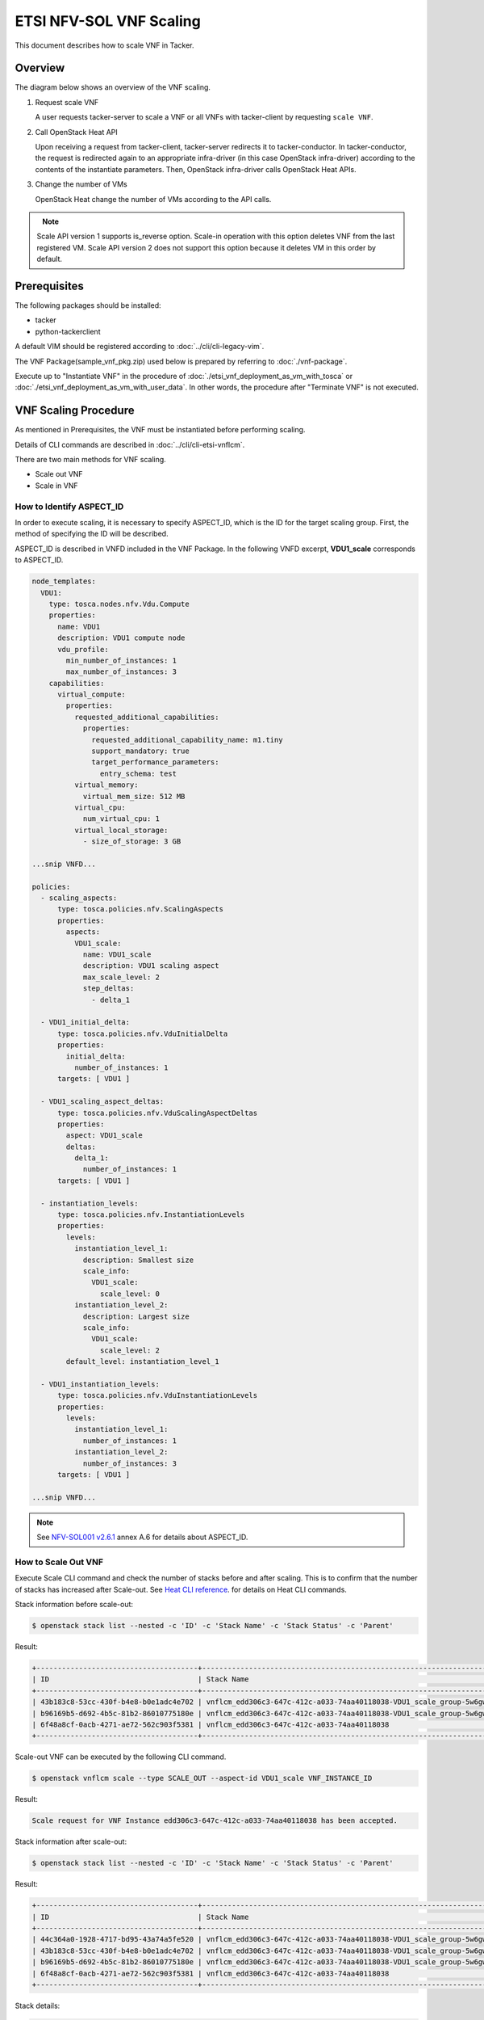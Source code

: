 ========================
ETSI NFV-SOL VNF Scaling
========================

This document describes how to scale VNF in Tacker.

Overview
--------

The diagram below shows an overview of the VNF scaling.

1. Request scale VNF

   A user requests tacker-server to scale a VNF or all VNFs with tacker-client
   by requesting ``scale VNF``.

2. Call OpenStack Heat API

   Upon receiving a request from tacker-client, tacker-server redirects it to
   tacker-conductor.  In tacker-conductor, the request is redirected again to
   an appropriate infra-driver (in this case OpenStack infra-driver) according
   to the contents of the instantiate parameters.  Then, OpenStack infra-driver
   calls OpenStack Heat APIs.

3. Change the number of VMs

   OpenStack Heat change the number of VMs according to the API calls.

.. figure:: ../_images/etsi_vnf_scaling.png
    :align: left

.. note:: Scale API version 1 supports is_reverse option.
          Scale-in operation with this option deletes VNF from the last
          registered VM. Scale API version 2 does not support this option
          because it deletes VM in this order by default.


Prerequisites
-------------

The following packages should be installed:

* tacker
* python-tackerclient

A default VIM should be registered according to
:doc:`../cli/cli-legacy-vim`.

The VNF Package(sample_vnf_pkg.zip) used below is prepared
by referring to :doc:`./vnf-package`.

Execute up to "Instantiate VNF" in the procedure of
:doc:`./etsi_vnf_deployment_as_vm_with_tosca` or
:doc:`./etsi_vnf_deployment_as_vm_with_user_data`.
In other words, the procedure after "Terminate VNF" is not executed.


VNF Scaling Procedure
---------------------

As mentioned in Prerequisites, the VNF must be instantiated
before performing scaling.

Details of CLI commands are described in
:doc:`../cli/cli-etsi-vnflcm`.

There are two main methods for VNF scaling.

* Scale out VNF
* Scale in VNF


How to Identify ASPECT_ID
~~~~~~~~~~~~~~~~~~~~~~~~~

In order to execute scaling, it is necessary to specify
ASPECT_ID, which is the ID for the target scaling group.
First, the method of specifying the ID will be described.

ASPECT_ID is described in VNFD included in the VNF Package.
In the following VNFD excerpt, **VDU1_scale**
corresponds to ASPECT_ID.

.. code-block:: yaml

  node_templates:
    VDU1:
      type: tosca.nodes.nfv.Vdu.Compute
      properties:
        name: VDU1
        description: VDU1 compute node
        vdu_profile:
          min_number_of_instances: 1
          max_number_of_instances: 3
      capabilities:
        virtual_compute:
          properties:
            requested_additional_capabilities:
              properties:
                requested_additional_capability_name: m1.tiny
                support_mandatory: true
                target_performance_parameters:
                  entry_schema: test
            virtual_memory:
              virtual_mem_size: 512 MB
            virtual_cpu:
              num_virtual_cpu: 1
            virtual_local_storage:
              - size_of_storage: 3 GB

  ...snip VNFD...

  policies:
    - scaling_aspects:
        type: tosca.policies.nfv.ScalingAspects
        properties:
          aspects:
            VDU1_scale:
              name: VDU1_scale
              description: VDU1 scaling aspect
              max_scale_level: 2
              step_deltas:
                - delta_1

    - VDU1_initial_delta:
        type: tosca.policies.nfv.VduInitialDelta
        properties:
          initial_delta:
            number_of_instances: 1
        targets: [ VDU1 ]

    - VDU1_scaling_aspect_deltas:
        type: tosca.policies.nfv.VduScalingAspectDeltas
        properties:
          aspect: VDU1_scale
          deltas:
            delta_1:
              number_of_instances: 1
        targets: [ VDU1 ]

    - instantiation_levels:
        type: tosca.policies.nfv.InstantiationLevels
        properties:
          levels:
            instantiation_level_1:
              description: Smallest size
              scale_info:
                VDU1_scale:
                  scale_level: 0
            instantiation_level_2:
              description: Largest size
              scale_info:
                VDU1_scale:
                  scale_level: 2
          default_level: instantiation_level_1

    - VDU1_instantiation_levels:
        type: tosca.policies.nfv.VduInstantiationLevels
        properties:
          levels:
            instantiation_level_1:
              number_of_instances: 1
            instantiation_level_2:
              number_of_instances: 3
        targets: [ VDU1 ]

  ...snip VNFD...


.. note:: See `NFV-SOL001 v2.6.1`_ annex A.6 for details about ASPECT_ID.


How to Scale Out VNF
~~~~~~~~~~~~~~~~~~~~

Execute Scale CLI command and check the number of stacks
before and after scaling.
This is to confirm that the number of stacks has increased
after Scale-out.
See `Heat CLI reference`_. for details on Heat CLI commands.


Stack information before scale-out:

.. code-block:: console

  $ openstack stack list --nested -c 'ID' -c 'Stack Name' -c 'Stack Status' -c 'Parent'


Result:

.. code-block:: console

  +--------------------------------------+-----------------------------------------------------------------------------------------------------+-----------------+--------------------------------------+
  | ID                                   | Stack Name                                                                                          | Stack Status    | Parent                               |
  +--------------------------------------+-----------------------------------------------------------------------------------------------------+-----------------+--------------------------------------+
  | 43b183c8-53cc-430f-b4e8-b0e1adc4e702 | vnflcm_edd306c3-647c-412c-a033-74aa40118038-VDU1_scale_group-5w6gwjuqjpsx-rlitsss7zfsx-oa4wsjz5yfcf | CREATE_COMPLETE | b96169b5-d692-4b5c-81b2-86010775180e |
  | b96169b5-d692-4b5c-81b2-86010775180e | vnflcm_edd306c3-647c-412c-a033-74aa40118038-VDU1_scale_group-5w6gwjuqjpsx                           | CREATE_COMPLETE | 6f48a8cf-0acb-4271-ae72-562c903f5381 |
  | 6f48a8cf-0acb-4271-ae72-562c903f5381 | vnflcm_edd306c3-647c-412c-a033-74aa40118038                                                         | CREATE_COMPLETE | None                                 |
  +--------------------------------------+-----------------------------------------------------------------------------------------------------+-----------------+--------------------------------------+


Scale-out VNF can be executed by the following CLI command.

.. code-block:: console

  $ openstack vnflcm scale --type SCALE_OUT --aspect-id VDU1_scale VNF_INSTANCE_ID


Result:

.. code-block:: console

  Scale request for VNF Instance edd306c3-647c-412c-a033-74aa40118038 has been accepted.


Stack information after scale-out:

.. code-block:: console

  $ openstack stack list --nested -c 'ID' -c 'Stack Name' -c 'Stack Status' -c 'Parent'


Result:

.. code-block:: console

  +--------------------------------------+-----------------------------------------------------------------------------------------------------+-----------------+--------------------------------------+
  | ID                                   | Stack Name                                                                                          | Stack Status    | Parent                               |
  +--------------------------------------+-----------------------------------------------------------------------------------------------------+-----------------+--------------------------------------+
  | 44c364a0-1928-4717-bd95-43a74a5fe520 | vnflcm_edd306c3-647c-412c-a033-74aa40118038-VDU1_scale_group-5w6gwjuqjpsx-prjzcxxskx4i-bwx6egqcdlqg | CREATE_COMPLETE | b96169b5-d692-4b5c-81b2-86010775180e |
  | 43b183c8-53cc-430f-b4e8-b0e1adc4e702 | vnflcm_edd306c3-647c-412c-a033-74aa40118038-VDU1_scale_group-5w6gwjuqjpsx-rlitsss7zfsx-oa4wsjz5yfcf | UPDATE_COMPLETE | b96169b5-d692-4b5c-81b2-86010775180e |
  | b96169b5-d692-4b5c-81b2-86010775180e | vnflcm_edd306c3-647c-412c-a033-74aa40118038-VDU1_scale_group-5w6gwjuqjpsx                           | UPDATE_COMPLETE | 6f48a8cf-0acb-4271-ae72-562c903f5381 |
  | 6f48a8cf-0acb-4271-ae72-562c903f5381 | vnflcm_edd306c3-647c-412c-a033-74aa40118038                                                         | CREATE_COMPLETE | None                                 |
  +--------------------------------------+-----------------------------------------------------------------------------------------------------+-----------------+--------------------------------------+


Stack details:

.. code-block:: console

  $ openstack stack resource list b96169b5-d692-4b5c-81b2-86010775180e
  +---------------+--------------------------------------+---------------+-----------------+----------------------+
  | resource_name | physical_resource_id                 | resource_type | resource_status | updated_time         |
  +---------------+--------------------------------------+---------------+-----------------+----------------------+
  | rlitsss7zfsx  | 43b183c8-53cc-430f-b4e8-b0e1adc4e702 | VDU1.yaml     | UPDATE_COMPLETE | 2021-01-06T05:24:50Z |
  | prjzcxxskx4i  | 44c364a0-1928-4717-bd95-43a74a5fe520 | VDU1.yaml     | CREATE_COMPLETE | 2021-01-06T05:24:49Z |
  +---------------+--------------------------------------+---------------+-----------------+----------------------+

  $ openstack stack resource list 43b183c8-53cc-430f-b4e8-b0e1adc4e702
  +----------------+--------------------------------------+------------------------+-----------------+----------------------+
  | resource_name  | physical_resource_id                 | resource_type          | resource_status | updated_time         |
  +----------------+--------------------------------------+------------------------+-----------------+----------------------+
  | VDU1           | 82fd8c7d-7a55-449e-b563-457c6c59e9ac | OS::Nova::Server       | CREATE_COMPLETE | 2021-01-06T05:15:35Z |
  +----------------+--------------------------------------+------------------------+-----------------+----------------------+

  $ openstack stack resource list 44c364a0-1928-4717-bd95-43a74a5fe520
  +----------------+--------------------------------------+------------------------+-----------------+----------------------+
  | resource_name  | physical_resource_id                 | resource_type          | resource_status | updated_time         |
  +----------------+--------------------------------------+------------------------+-----------------+----------------------+
  | VDU1           | 073fc301-49a5-41ff-953f-5fa6736414ed | OS::Nova::Server       | CREATE_COMPLETE | 2021-01-06T05:24:49Z |
  +----------------+--------------------------------------+------------------------+-----------------+----------------------+


It can be seen that the child-stack (ID: 44c364a0-1928-4717-bd95-43a74a5fe520)
with the parent-stack (ID: b96169b5-d692-4b5c-81b2-86010775180e)
is increased by the scaling out operation.


How to Scale in VNF
~~~~~~~~~~~~~~~~~~~

Execute Scale CLI command and check the number of stacks
before and after scaling.
This is to confirm that the number of stacks has decreased
after Scale-in.
See `Heat CLI reference`_. for details on Heat CLI commands.


Stack information before scale-in:

.. code-block:: console

  $ openstack stack list --nested -c 'ID' -c 'Stack Name' -c 'Stack Status' -c 'Parent'


Result:

.. code-block:: console

  +--------------------------------------+-----------------------------------------------------------------------------------------------------+-----------------+--------------------------------------+
  | ID                                   | Stack Name                                                                                          | Stack Status    | Parent                               |
  +--------------------------------------+-----------------------------------------------------------------------------------------------------+-----------------+--------------------------------------+
  | 44c364a0-1928-4717-bd95-43a74a5fe520 | vnflcm_edd306c3-647c-412c-a033-74aa40118038-VDU1_scale_group-5w6gwjuqjpsx-prjzcxxskx4i-bwx6egqcdlqg | CREATE_COMPLETE | b96169b5-d692-4b5c-81b2-86010775180e |
  | 43b183c8-53cc-430f-b4e8-b0e1adc4e702 | vnflcm_edd306c3-647c-412c-a033-74aa40118038-VDU1_scale_group-5w6gwjuqjpsx-rlitsss7zfsx-oa4wsjz5yfcf | UPDATE_COMPLETE | b96169b5-d692-4b5c-81b2-86010775180e |
  | b96169b5-d692-4b5c-81b2-86010775180e | vnflcm_edd306c3-647c-412c-a033-74aa40118038-VDU1_scale_group-5w6gwjuqjpsx                           | UPDATE_COMPLETE | 6f48a8cf-0acb-4271-ae72-562c903f5381 |
  | 6f48a8cf-0acb-4271-ae72-562c903f5381 | vnflcm_edd306c3-647c-412c-a033-74aa40118038                                                         | CREATE_COMPLETE | None                                 |
  +--------------------------------------+-----------------------------------------------------------------------------------------------------+-----------------+--------------------------------------+


Scale-in VNF can be executed by the following CLI command.

.. code-block:: console

  $ openstack vnflcm scale --type SCALE_IN --aspect-id VDU1_scale VNF_INSTANCE_ID


Result:

.. code-block:: console

  Scale request for VNF Instance edd306c3-647c-412c-a033-74aa40118038 has been accepted.


Stack information after scale-in:

.. code-block:: console

  $ openstack stack list --nested -c 'ID' -c 'Stack Name' -c 'Stack Status' -c 'Parent'


Result:

.. code-block:: console

  +--------------------------------------+-----------------------------------------------------------------------------------------------------+-----------------+--------------------------------------+
  | ID                                   | Stack Name                                                                                          | Stack Status    | Parent                               |
  +--------------------------------------+-----------------------------------------------------------------------------------------------------+-----------------+--------------------------------------+
  | 44c364a0-1928-4717-bd95-43a74a5fe520 | vnflcm_edd306c3-647c-412c-a033-74aa40118038-VDU1_scale_group-5w6gwjuqjpsx-prjzcxxskx4i-bwx6egqcdlqg | UPDATE_COMPLETE | b96169b5-d692-4b5c-81b2-86010775180e |
  | b96169b5-d692-4b5c-81b2-86010775180e | vnflcm_edd306c3-647c-412c-a033-74aa40118038-VDU1_scale_group-5w6gwjuqjpsx                           | UPDATE_COMPLETE | 6f48a8cf-0acb-4271-ae72-562c903f5381 |
  | 6f48a8cf-0acb-4271-ae72-562c903f5381 | vnflcm_edd306c3-647c-412c-a033-74aa40118038                                                         | CREATE_COMPLETE | None                                 |
  +--------------------------------------+-----------------------------------------------------------------------------------------------------+-----------------+--------------------------------------+


There were two child-stacks(ID: 44c364a0-1928-4717-bd95-43a74a5fe520
and ID: 43b183c8-53cc-430f-b4e8-b0e1adc4e702) with
a parent-stack(ID: b96169b5-d692-4b5c-81b2-86010775180e),
it can be seen that one of them is decreased by the scale-in operation.


.. _NFV-SOL001 v2.6.1 : https://www.etsi.org/deliver/etsi_gs/NFV-SOL/001_099/001/02.06.01_60/gs_NFV-SOL001v020601p.pdf
.. _Heat CLI reference : https://docs.openstack.org/python-openstackclient/latest/cli/plugin-commands/heat.html

